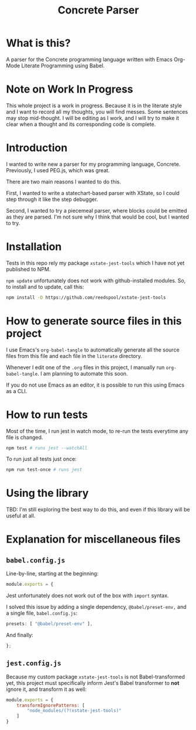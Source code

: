 #+TITLE: Concrete Parser

* What is this?

A parser for the Concrete programming language written with Emacs Org-Mode Literate Programming using Babel.

* Note on Work In Progress
This whole project is a work in progress. Because it is in the literate style and I want to record all my thoughts, you will find messes. Some sentences may stop mid-thought. I will be editing as I work, and I will try to make it clear when a thought and its corresponding code is complete.
* Introduction

I wanted to write new a parser for my programming language, Concrete. Previously, I used PEG.js, which was great.

There are two main reasons I wanted to do this.

First, I wanted to write a statechart-based parser with XState, so I could step through it like the step debugger.

Second, I wanted to try a piecemeal parser, where blocks could be emitted as they are parsed. I'm not sure why I think that would be cool, but I wanted to try.
* Installation

Tests in this repo rely my package =xstate-jest-tools= which I have not yet published to NPM.

=npm update= unfortunately does not work with github-installed modules. So, to install and to update, call this:

#+begin_src sh :tangle no :results silent
npm install -D https://github.com/reedspool/xstate-jest-tools
#+end_src

* How to generate source files in this project

I use Emacs's =org-babel-tangle= to automatically generate all the source files from this file and each file in the =literate= directory.

Whenever I edit one of the =.org= files in this project, I manually run =org-babel-tangle=. I am planning to automate this soon.

If you do not use Emacs as an editor, it is possible to run this using Emacs as a CLI.

* How to run tests

Most of the time, I run jest in watch mode, to re-run the tests everytime any file is changed.

#+begin_src sh
npm test # runs jest --watchAll
#+end_src

To run just all tests just once:

#+begin_src sh
npm run test-once # runs jest
#+end_src

* Using the library

TBD: I'm still exploring the best way to do this, and even if this library will be useful at all.
* Explanation for miscellaneous files

** =babel.config.js=

Line-by-line, starting at the beginning:

#+begin_src js :tangle babel.config.js
module.exports = {
#+end_src

Jest unfortunately does not work out of the box with =import= syntax.

I solved this issue by adding a single dependency, =@babel/preset-env,= and a single file, =babel.config.js=:

#+begin_src js :tangle babel.config.js
    presets: [ "@babel/preset-env" ],
#+end_src

And finally:

#+begin_src js :tangle babel.config.js
};
#+end_src

** =jest.config.js=

Because my custom package =xstate-jest-tools= is not Babel-transformed yet, this project must specifically inform Jest's Babel transformer to *not* ignore it, and transform it as well:

#+begin_src js :tangle jest.config.js
module.exports = {
    transformIgnorePatterns: [
        "node_modules/(?!xstate-jest-tools)"
    ]
}
#+end_src
